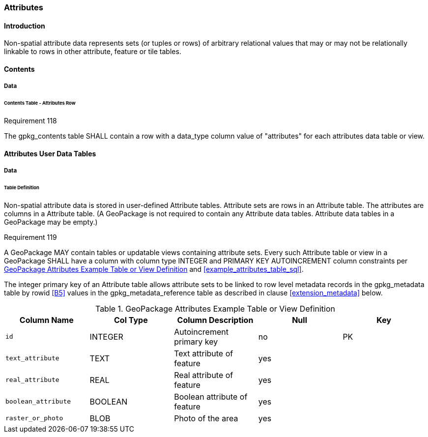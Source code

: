 [[attributes]]
=== Attributes

==== Introduction

Non-spatial attribute data represents sets (or tuples or rows) of arbitrary relational values that may or may not be relationally linkable to rows in other attribute, feature or tile tables.

==== Contents
===== Data
====== Contents Table - Attributes Row
[[r118]]
[caption=""]
.Requirement 118
====
The gpkg_contents table SHALL contain a row with a data_type column value of "attributes" for each attributes data table or view.
====

==== Attributes User Data Tables

===== Data

[[attributes_table_definition]]
====== Table Definition

Non-spatial attribute data is stored in user-defined Attribute tables. Attribute sets are rows in an Attribute table. The attributes are columns in a Attribute table. (A GeoPackage is not required to contain any Attribute data tables. Attribute data tables in a GeoPackage may be empty.)

[[r119]]
[caption=""]
.Requirement 119
====
A GeoPackage MAY contain tables or updatable views containing attribute sets. Every such Attribute table or view in a GeoPackage SHALL have a column with column type INTEGER and PRIMARY KEY AUTOINCREMENT column constraints per <<gpkg_attributes_example>> and <<example_attributes_table_sql>>.
====

The integer primary key of an Attribute table allows attribute sets to be linked to row level metadata records in the gpkg_metadata table by rowid <<B5>> values in the gpkg_metadata_reference table as described in clause <<extension_metadata>> below.

[[gpkg_attributes_example]]
.GeoPackage Attributes Example Table or View Definition
[cols=",,,,",options="header",]
|=======================================================================
|Column Name |Col Type |Column Description |Null |Key
|`id` |INTEGER |Autoincrement primary key |no |PK
|`text_attribute` |TEXT |Text attribute of feature |yes |
|`real_attribute` |REAL |Real attribute of feature |yes | 
|`boolean_attribute` |BOOLEAN |Boolean attribute of feature |yes |
|`raster_or_photo` |BLOB |Photo of the area |yes |
|=======================================================================

